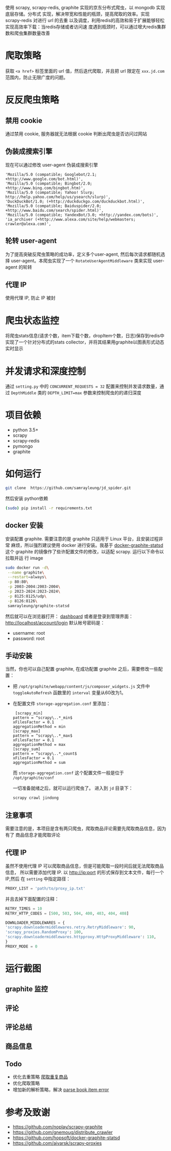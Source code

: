 
使用 scrapy, scrapy-redis, graphite 实现的京东分布式爬虫，以 mongodb 实现底层存储。分布式
实现，解决带宽和性能的瓶颈，提高爬取的效率。实现 scrapy-redis 对进行 url 的去重
以及调度，利用redis的高效和易于扩展能够轻松实现高效率下载：当redis存储或者访问速
度遇到瓶颈时，可以通过增大redis集群数和爬虫集群数量改善
* 爬取策略
  获取 ~<a href>~ 标签里面的 url 值，然后迭代爬取，并且把 url 限定在
  ~xxx.jd.com~ 范围内，防止无限广度的问题。
* 反反爬虫策略
** 禁用 cookie
   通过禁用 cookie, 服务器就无法根据 cookie 判断出爬虫是否访问过网站
** 伪装成搜索引擎
   现在可以通过修改 user-agent 伪装成搜索引擎
   #+BEGIN_SRC 
    'Mozilla/5.0 (compatible; Googlebot/2.1; +http://www.google.com/bot.html)',
    'Mozilla/5.0 (compatible; Bingbot/2.0; +http://www.bing.com/bingbot.htm)',
    'Mozilla/5.0 (compatible; Yahoo! Slurp; http://help.yahoo.com/help/us/ysearch/slurp)',
    'DuckDuckBot/1.0; (+http://duckduckgo.com/duckduckbot.html)',
    'Mozilla/5.0 (compatible; Baiduspider/2.0; +http://www.baidu.com/search/spider.html)',
    'Mozilla/5.0 (compatible; YandexBot/3.0; +http://yandex.com/bots)',
    'ia_archiver (+http://www.alexa.com/site/help/webmasters; crawler@alexa.com)',
   #+END_SRC
** 轮转 user-agent
   为了提高突破反爬虫策略的成功率，定义多个user-agent, 然后每次请求都随机选择
   user-agent。本爬虫实现了一个 ~RotateUserAgentMiddleware~ 类来实现 user-agent
   的轮转
** 代理 IP
   使用代理 IP, 防止 IP 被封
* 爬虫状态监控
  将爬虫stats信息(请求个数，item下载个数，dropItem个数，日志)保存到redis中
  实现了一个针对分布式的stats collector，并将其结果用graphite以图表形式动态实时显示
* 并发请求和深度控制
  通过 ~setting.py~ 中的 ~CONCURRENT_REQUESTS = 32~ 配置来控制并发请求数量，通过
  ~DepthMiddle~ 类的 ~DEPTH_LIMIT=max~ 参数来控制爬虫的的递归深度
* 项目依赖
  + python 3.5+
  + scrapy
  + scrapy-redis
  + pymongo
  + graphite
* 如何运行
  #+BEGIN_SRC  sh
    git clone  https://github.com/samrayleung/jd_spider.git 
  #+END_SRC
  然后安装 python依赖
  #+BEGIN_SRC sh
    (sudo) pip install -r requirements.txt
  #+END_SRC
** docker 安装
   安装配置 graphite. 需要注意的是 graphite 只适用于 Linux 平台，且安装过程非常
   麻烦，所以强烈建议使用 docker 进行安装。我基于 [[https://github.com/hopsoft/docker-graphite-statsd][docker-graphite-statsd]] 这个
   graphite 的镜像作了些许配置文件的修改，以适配 scrapy. 运行以下命令以拉取并运
   行 image
   #+BEGIN_SRC sh
     sudo docker run -d\
	  --name graphite\
	  --restart=always\
	  -p 80:80\
	  -p 2003-2004:2003-2004\
	  -p 2023-2024:2023-2024\
	  -p 8125:8125/udp\
	  -p 8126:8126\
	  samrayleung/graphite-statsd
   #+END_SRC
   然后就可以在浏览器打开：
   [[http://localhost/dashboard][dashboard]]
   或者是登录到管理界面：
   [[http://localhost/account/login]]
   默认帐号密码是：
   + username: root
   + password: root
** 手动安装
   当然，你也可以自己配置 graphite, 在成功配置 graphite 之后，需要修改一些配置：
   + 把 ~/opt/graphite/webapp/content/js/composer_widgets.js~ 文件中
     ~toggleAutoRefresh~ 函数里的 ~interval~ 变量从60改为1。
   + 在配置文件 ~storage-aggregation.conf~ 里添加：
     #+BEGIN_SRC 
     [scrapy_min]
    pattern = ^scrapy\..*_min$
    xFilesFactor = 0.1
    aggregationMethod = min
    [scrapy_max]
    pattern = ^scrapy\..*_max$
    xFilesFactor = 0.1
    aggregationMethod = max
    [scrapy_sum]
    pattern = ^scrapy\..*_count$
    xFilesFactor = 0.1
    aggregationMethod = sum
     #+END_SRC
     而 ~storage-aggregation.conf~ 这个配置文件一般是位于 ~/opt/graphite/conf~
 
     一切准备就绪之后，就可以运行爬虫了。
     进入到 ~jd~ 目录下：
     #+BEGIN_SRC sh
       scrapy crawl jindong
     #+END_SRC
** 注意事项
   需要注意的是，本项目是含有两只爬虫，爬取商品评论需要先爬取商品信息，因为有了
   商品信息才能爬取评论
** 代理 IP
   虽然不使用代理 IP 可以爬取商品信息，但是可能爬取一段时间后就无法爬取商品信息，
   所以需要添加代理 IP. 以 http://ip:port 的形式保存到文本文件，每行一个 IP,然后
   在 ~setting~ 中指定路径：
   #+BEGIN_SRC python
     PROXY_LIST = 'path/to/proxy_ip.txt'
   #+END_SRC
   并且去掉下面配置的注释：
   #+BEGIN_SRC python
     RETRY_TIMES = 10
     RETRY_HTTP_CODES = [500, 503, 504, 400, 403, 404, 408]

     DOWNLOADER_MIDDLEWARES = {
	 'scrapy.downloadermiddlewares.retry.RetryMiddleware': 90,
	 'scrapy_proxies.RandomProxy': 100,
	 'scrapy.downloadermiddlewares.httpproxy.HttpProxyMiddleware': 110,
     }
     PROXY_MODE = 0
   #+END_SRC
   
* 运行截图
** graphite 监控

   [[./images/jd_comment_graphite1.png]]
   
   [[./images/jd_comment_graphite2.png]]
** 评论
   [[./images/jd_comment.png]]
** 评论总结
   [[./images/jd_comment_summary.png]]
** 商品信息
   [[./images/jd_parameters.png]]
** Todo
  + 优化去重策略 [[https://github.com/samrayleung/jd_spider/issues/6][爬取重复商品]]
  + 优化爬取策略
  + 增加新的解析策略，解决 [[https://github.com/samrayleung/jd_spider/issues/10][parse book item error]]
* 参考及致谢
  + [[https://github.com/noplay/scrapy-graphite]]
  + [[https://github.com/gnemoug/distribute_crawler]]
  + https://github.com/hopsoft/docker-graphite-statsd
  + [[https://github.com/aivarsk/scrapy-proxies]]
